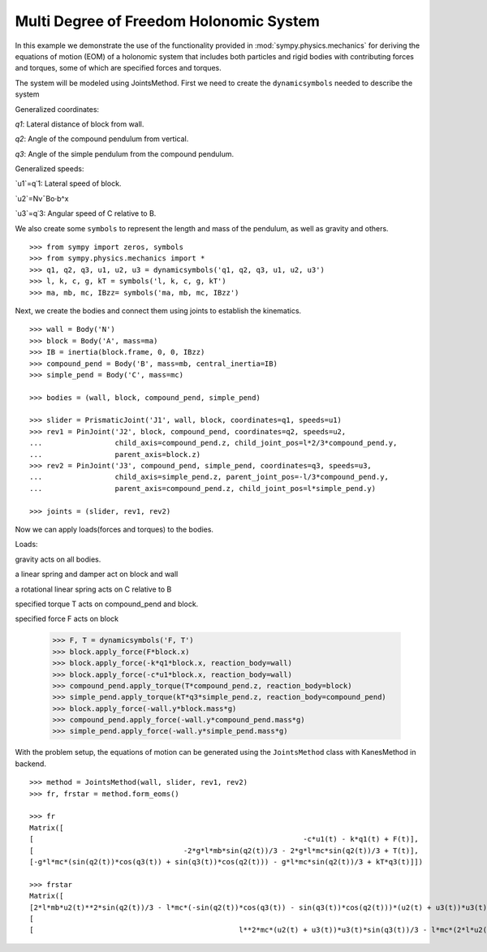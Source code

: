 =========================================
Multi Degree of Freedom Holonomic System
=========================================

In this example we demonstrate the use of the functionality provided in
:mod:`sympy.physics.mechanics` for deriving the equations of motion (EOM) of a holonomic
system that includes both particles and rigid bodies with contributing forces and torques,
some of which are specified forces and torques.

The system will be modeled using JointsMethod. First we need to create the ``dynamicsymbols``
needed to describe the system

Generalized coordinates:

`q1`: Lateral distance of block from wall.

`q2`: Angle of the compound pendulum from vertical.

`q3`: Angle of the simple pendulum from the compound pendulum.

Generalized speeds:

`u1`=q˙1: Lateral speed of block.

`u2`=Nv¯Bo⋅b^x

`u3`=q˙3: Angular speed of C relative to B.

We also create some ``symbols`` to represent the length and
mass of the pendulum, as well as gravity and others. ::

    >>> from sympy import zeros, symbols
    >>> from sympy.physics.mechanics import *
    >>> q1, q2, q3, u1, u2, u3 = dynamicsymbols('q1, q2, q3, u1, u2, u3')
    >>> l, k, c, g, kT = symbols('l, k, c, g, kT')
    >>> ma, mb, mc, IBzz= symbols('ma, mb, mc, IBzz')

Next, we create the bodies and connect them using joints to establish the
kinematics. ::

    >>> wall = Body('N')
    >>> block = Body('A', mass=ma)
    >>> IB = inertia(block.frame, 0, 0, IBzz)
    >>> compound_pend = Body('B', mass=mb, central_inertia=IB)
    >>> simple_pend = Body('C', mass=mc)

    >>> bodies = (wall, block, compound_pend, simple_pend)

    >>> slider = PrismaticJoint('J1', wall, block, coordinates=q1, speeds=u1)
    >>> rev1 = PinJoint('J2', block, compound_pend, coordinates=q2, speeds=u2,
    ...                 child_axis=compound_pend.z, child_joint_pos=l*2/3*compound_pend.y,
    ...                 parent_axis=block.z)
    >>> rev2 = PinJoint('J3', compound_pend, simple_pend, coordinates=q3, speeds=u3,
    ...                 child_axis=simple_pend.z, parent_joint_pos=-l/3*compound_pend.y,
    ...                 parent_axis=compound_pend.z, child_joint_pos=l*simple_pend.y)

    >>> joints = (slider, rev1, rev2)

Now we can apply loads(forces and torques) to the bodies.

Loads:

gravity acts on all bodies.

a linear spring and damper act on block and wall

a rotational linear spring acts on C relative to B

specified torque T acts on compound_pend and block.

specified force F acts on block

    >>> F, T = dynamicsymbols('F, T')
    >>> block.apply_force(F*block.x)
    >>> block.apply_force(-k*q1*block.x, reaction_body=wall)
    >>> block.apply_force(-c*u1*block.x, reaction_body=wall)
    >>> compound_pend.apply_torque(T*compound_pend.z, reaction_body=block)
    >>> simple_pend.apply_torque(kT*q3*simple_pend.z, reaction_body=compound_pend)
    >>> block.apply_force(-wall.y*block.mass*g)
    >>> compound_pend.apply_force(-wall.y*compound_pend.mass*g)
    >>> simple_pend.apply_force(-wall.y*simple_pend.mass*g)

With the problem setup, the equations of motion can be generated using the
``JointsMethod`` class with KanesMethod in backend. ::

    >>> method = JointsMethod(wall, slider, rev1, rev2)
    >>> fr, frstar = method.form_eoms()

    >>> fr
    Matrix([
    [                                                               -c*u1(t) - k*q1(t) + F(t)],
    [                                   -2*g*l*mb*sin(q2(t))/3 - 2*g*l*mc*sin(q2(t))/3 + T(t)],
    [-g*l*mc*(sin(q2(t))*cos(q3(t)) + sin(q3(t))*cos(q2(t))) - g*l*mc*sin(q2(t))/3 + kT*q3(t)]])

    >>> frstar
    Matrix([
    [2*l*mb*u2(t)**2*sin(q2(t))/3 - l*mc*(-sin(q2(t))*cos(q3(t)) - sin(q3(t))*cos(q2(t)))*(u2(t) + u3(t))*u3(t) - mc*(l*(-sin(q2(t))*sin(q3(t)) + cos(q2(t))*cos(q3(t))) + l*cos(q2(t))/3)*Derivative(u3(t), t) + mc*(2*l*u2(t)/3 + l*u3(t)/3)*u2(t)*sin(q2(t)) - (2*l*mb*cos(q2(t))/3 + 2*l*mc*cos(q2(t))/3)*Derivative(u2(t), t) - (ma + mb + mc)*Derivative(u1(t), t)],
    [                                                                                                                               2*l**2*mc*(u2(t) + u3(t))*u3(t)*sin(q3(t))/3 - mc*(2*l**2*cos(q3(t))/3 + 2*l**2/9)*Derivative(u3(t), t) - (2*l*mb*cos(q2(t))/3 + 2*l*mc*cos(q2(t))/3)*Derivative(u1(t), t) - (IBzz + 4*l**2*mb/9 + 4*l**2*mc/9)*Derivative(u2(t), t)],
    [                                                l**2*mc*(u2(t) + u3(t))*u3(t)*sin(q3(t))/3 - l*mc*(2*l*u2(t)/3 + l*u3(t)/3)*u2(t)*sin(q3(t)) - mc*(l*(-sin(q2(t))*sin(q3(t)) + cos(q2(t))*cos(q3(t))) + l*cos(q2(t))/3)*Derivative(u1(t), t) - mc*(2*l**2*cos(q3(t))/3 + 2*l**2/9)*Derivative(u2(t), t) - mc*(2*l**2*cos(q3(t))/3 + 10*l**2/9)*Derivative(u3(t), t)]])